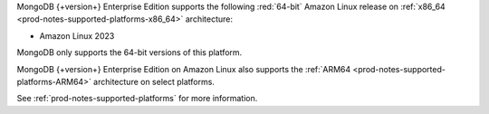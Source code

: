 MongoDB {+version+} Enterprise Edition supports the following
:red:`64-bit` Amazon Linux release on 
:ref:`x86_64 <prod-notes-supported-platforms-x86_64>` architecture:

- Amazon Linux 2023

MongoDB only supports the 64-bit versions of this platform.

MongoDB {+version+} Enterprise Edition on Amazon Linux also supports the
:ref:`ARM64 <prod-notes-supported-platforms-ARM64>` architecture on
select platforms.

See :ref:`prod-notes-supported-platforms` for more information.
